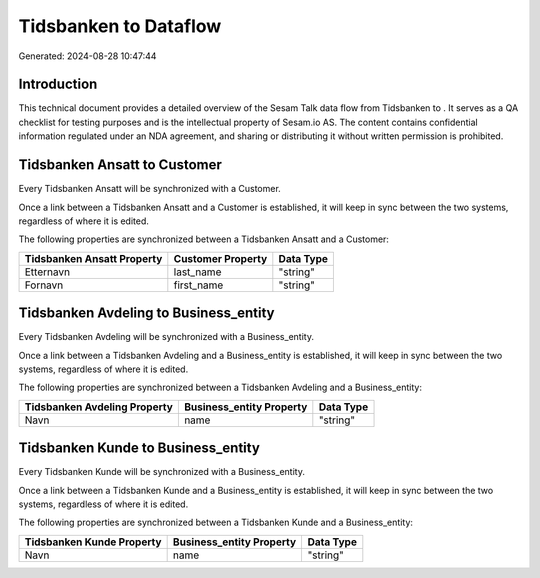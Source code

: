 =======================
Tidsbanken to  Dataflow
=======================

Generated: 2024-08-28 10:47:44

Introduction
------------

This technical document provides a detailed overview of the Sesam Talk data flow from Tidsbanken to . It serves as a QA checklist for testing purposes and is the intellectual property of Sesam.io AS. The content contains confidential information regulated under an NDA agreement, and sharing or distributing it without written permission is prohibited.

Tidsbanken Ansatt to  Customer
------------------------------
Every Tidsbanken Ansatt will be synchronized with a  Customer.

Once a link between a Tidsbanken Ansatt and a  Customer is established, it will keep in sync between the two systems, regardless of where it is edited.

The following properties are synchronized between a Tidsbanken Ansatt and a  Customer:

.. list-table::
   :header-rows: 1

   * - Tidsbanken Ansatt Property
     -  Customer Property
     -  Data Type
   * - Etternavn
     - last_name
     - "string"
   * - Fornavn
     - first_name
     - "string"


Tidsbanken Avdeling to  Business_entity
---------------------------------------
Every Tidsbanken Avdeling will be synchronized with a  Business_entity.

Once a link between a Tidsbanken Avdeling and a  Business_entity is established, it will keep in sync between the two systems, regardless of where it is edited.

The following properties are synchronized between a Tidsbanken Avdeling and a  Business_entity:

.. list-table::
   :header-rows: 1

   * - Tidsbanken Avdeling Property
     -  Business_entity Property
     -  Data Type
   * - Navn
     - name
     - "string"


Tidsbanken Kunde to  Business_entity
------------------------------------
Every Tidsbanken Kunde will be synchronized with a  Business_entity.

Once a link between a Tidsbanken Kunde and a  Business_entity is established, it will keep in sync between the two systems, regardless of where it is edited.

The following properties are synchronized between a Tidsbanken Kunde and a  Business_entity:

.. list-table::
   :header-rows: 1

   * - Tidsbanken Kunde Property
     -  Business_entity Property
     -  Data Type
   * - Navn
     - name
     - "string"

